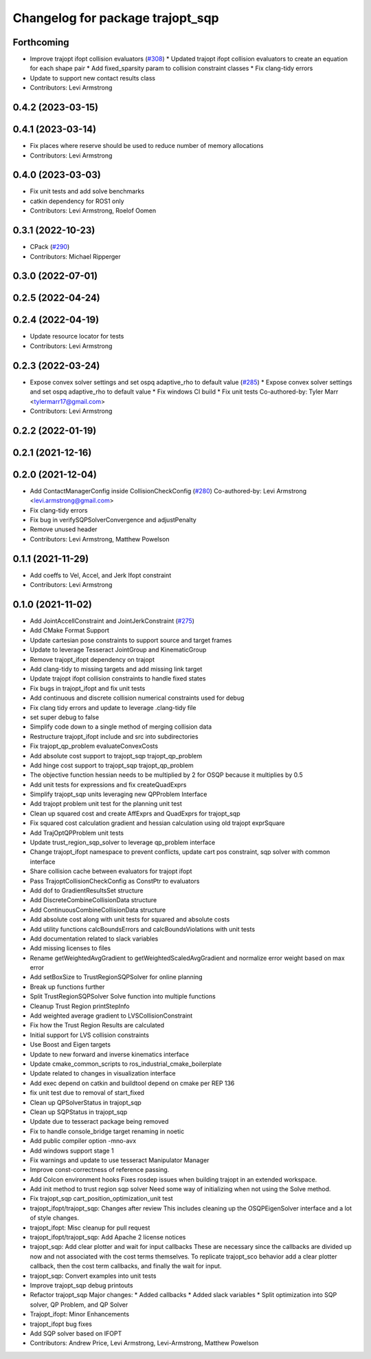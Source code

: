 ^^^^^^^^^^^^^^^^^^^^^^^^^^^^^^^^^
Changelog for package trajopt_sqp
^^^^^^^^^^^^^^^^^^^^^^^^^^^^^^^^^

Forthcoming
-----------
* Improve trajopt ifopt collision evaluators (`#308 <https://github.com/tesseract-robotics/trajopt/issues/308>`_)
  * Updated trajopt ifopt collision evaluators to create an equation for each shape pair
  * Add fixed_sparsity param to collision constraint classes
  * Fix clang-tidy errors
* Update to support new contact results class
* Contributors: Levi Armstrong

0.4.2 (2023-03-15)
------------------

0.4.1 (2023-03-14)
------------------
* Fix places where reserve should be used to reduce number of memory allocations
* Contributors: Levi Armstrong

0.4.0 (2023-03-03)
------------------
* Fix unit tests and add solve benchmarks
* catkin dependency for ROS1 only
* Contributors: Levi Armstrong, Roelof Oomen

0.3.1 (2022-10-23)
------------------
* CPack (`#290 <https://github.com/tesseract-robotics/trajopt/issues/290>`_)
* Contributors: Michael Ripperger

0.3.0 (2022-07-01)
------------------

0.2.5 (2022-04-24)
------------------

0.2.4 (2022-04-19)
------------------
* Update resource locator for tests
* Contributors: Levi Armstrong

0.2.3 (2022-03-24)
------------------
* Expose convex solver settings and set ospq adaptive_rho to default value (`#285 <https://github.com/tesseract-robotics/trajopt/issues/285>`_)
  * Expose convex solver settings and set ospq adaptive_rho to default value
  * Fix windows CI build
  * Fix unit tests
  Co-authored-by: Tyler Marr <tylermarr17@gmail.com>
* Contributors: Levi Armstrong

0.2.2 (2022-01-19)
------------------

0.2.1 (2021-12-16)
------------------

0.2.0 (2021-12-04)
------------------
* Add ContactManagerConfig inside CollisionCheckConfig (`#280 <https://github.com/tesseract-robotics/trajopt/issues/280>`_)
  Co-authored-by: Levi Armstrong <levi.armstrong@gmail.com>
* Fix clang-tidy errors
* Fix bug in verifySQPSolverConvergence and adjustPenalty
* Remove unused header
* Contributors: Levi Armstrong, Matthew Powelson

0.1.1 (2021-11-29)
------------------
* Add coeffs to Vel, Accel, and Jerk Ifopt constraint
* Contributors: Levi Armstrong

0.1.0 (2021-11-02)
------------------
* Add JointAccellConstraint and JointJerkConstraint (`#275 <https://github.com/tesseract-robotics/trajopt/issues/275>`_)
* Add CMake Format Support
* Update cartesian pose constraints to support source and target frames
* Update to leverage Tesseract JointGroup and KinematicGroup
* Remove trajopt_ifopt dependency on trajopt
* Add clang-tidy to missing targets and add missing link target
* Update trajopt ifopt collision constraints to handle fixed states
* Fix bugs in trajopt_ifopt and fix unit tests
* Add continuous and discrete collision numerical constraints used for debug
* Fix clang tidy errors and update to leverage .clang-tidy file
* set super debug to false
* Simplify code down to a single method of merging collision data
* Restructure trajopt_ifopt include and src into subdirectories
* Fix trajopt_qp_problem evaluateConvexCosts
* Add absolute cost support to trajopt_sqp trajopt_qp_problem
* Add hinge cost support to trajopt_sqp trajopt_qp_problem
* The objective function hessian needs to be multiplied by 2 for OSQP because it multiplies by 0.5
* Add unit tests for expressions and fix createQuadExprs
* Simplify trajopt_sqp units leveraging new QPProblem Interface
* Add trajopt problem unit test for the planning unit test
* Clean up squared cost and create AffExprs and QuadExprs for trajopt_sqp
* Fix squared cost calculation gradient and hessian calculation using old trajopt exprSquare
* Add TrajOptQPProblem unit tests
* Update trust_region_sqp_solver to leverage qp_problem interface
* Change trajopt_ifopt namespace to prevent conflicts, update cart pos constraint, sqp solver with common interface
* Share collision cache between evaluators for trajopt ifopt
* Pass TrajoptCollisionCheckConfig as ConstPtr to evaluators
* Add dof to GradientResultsSet structure
* Add DiscreteCombineCollisionData structure
* Add ContinuousCombineCollisionData structure
* Add absolute cost along with unit tests for squared and absolute costs
* Add utility functions calcBoundsErrors and calcBoundsViolations with unit tests
* Add documentation related to slack variables
* Add missing licenses to files
* Rename getWeightedAvgGradient to getWeightedScaledAvgGradient and normalize error weight based on max error
* Add setBoxSize to TrustRegionSQPSolver for online planning
* Break up functions further
* Split TrustRegionSQPSolver Solve function into multiple functions
* Cleanup Trust Region printStepInfo
* Add weighted average gradient to LVSCollisionConstraint
* Fix how the Trust Region Results are calculated
* Initial support for LVS collision constraints
* Use Boost and Eigen targets
* Update to new forward and inverse kinematics interface
* Update cmake_common_scripts to ros_industrial_cmake_boilerplate
* Update related to changes in visualization interface
* Add exec depend on catkin and buildtool depend on cmake per REP 136
* fix unit test due to removal of start_fixed
* Clean up QPSolverStatus in trajopt_sqp
* Clean up SQPStatus in trajopt_sqp
* Update due to tesseract package being removed
* Fix to handle console_bridge target renaming in noetic
* Add public compiler option -mno-avx
* Add windows support stage 1
* Fix warnings and update to use tesseract Manipulator Manager
* Improve const-correctness of reference passing.
* Add Colcon environment hooks
  Fixes rosdep issues when building trajopt in an extended workspace.
* Add init method to trust region sqp solver
  Need some way of initializing when not using the Solve method.
* Fix trajopt_sqp cart_position_optimization_unit test
* trajopt_ifopt/trajopt_sqp: Changes after review
  This includes cleaning up the OSQPEigenSolver interface and a lot of style changes.
* trajopt_ifopt: Misc cleanup for pull request
* trajopt_ifopt/trajopt_sqp: Add Apache 2 license notices
* trajopt_sqp: Add clear plotter and wait for input callbacks
  These are necessary since the callbacks are divided up now and not associated with the cost terms themselves. To replicate trajopt_sco behavior add a clear plotter callback, then the cost term callbacks, and finally the wait for input.
* trajopt_sqp: Convert examples into unit tests
* Improve trajopt_sqp debug printouts
* Refactor trajopt_sqp
  Major changes:
  *  Added callbacks
  *  Added slack variables
  *  Split optimization into SQP solver, QP Problem, and QP Solver
* Trajopt_ifopt: Minor Enhancements
* trajopt_ifopt bug fixes
* Add SQP solver based on IFOPT
* Contributors: Andrew Price, Levi Armstrong, Levi-Armstrong, Matthew Powelson

